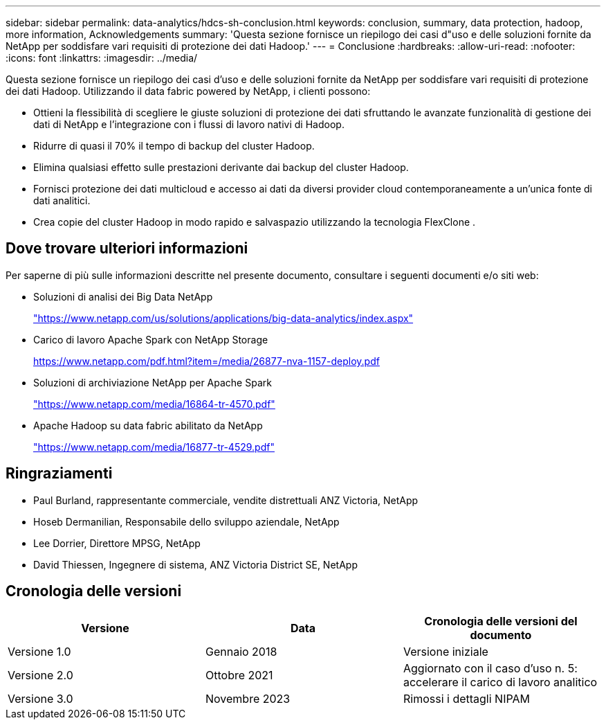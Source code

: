 ---
sidebar: sidebar 
permalink: data-analytics/hdcs-sh-conclusion.html 
keywords: conclusion, summary, data protection, hadoop, more information, Acknowledgements 
summary: 'Questa sezione fornisce un riepilogo dei casi d"uso e delle soluzioni fornite da NetApp per soddisfare vari requisiti di protezione dei dati Hadoop.' 
---
= Conclusione
:hardbreaks:
:allow-uri-read: 
:nofooter: 
:icons: font
:linkattrs: 
:imagesdir: ../media/


[role="lead"]
Questa sezione fornisce un riepilogo dei casi d'uso e delle soluzioni fornite da NetApp per soddisfare vari requisiti di protezione dei dati Hadoop.  Utilizzando il data fabric powered by NetApp, i clienti possono:

* Ottieni la flessibilità di scegliere le giuste soluzioni di protezione dei dati sfruttando le avanzate funzionalità di gestione dei dati di NetApp e l'integrazione con i flussi di lavoro nativi di Hadoop.
* Ridurre di quasi il 70% il tempo di backup del cluster Hadoop.
* Elimina qualsiasi effetto sulle prestazioni derivante dai backup del cluster Hadoop.
* Fornisci protezione dei dati multicloud e accesso ai dati da diversi provider cloud contemporaneamente a un'unica fonte di dati analitici.
* Crea copie del cluster Hadoop in modo rapido e salvaspazio utilizzando la tecnologia FlexClone .




== Dove trovare ulteriori informazioni

Per saperne di più sulle informazioni descritte nel presente documento, consultare i seguenti documenti e/o siti web:

* Soluzioni di analisi dei Big Data NetApp
+
https://www.netapp.com/us/solutions/applications/big-data-analytics/index.aspx["https://www.netapp.com/us/solutions/applications/big-data-analytics/index.aspx"^]

* Carico di lavoro Apache Spark con NetApp Storage
+
https://www.netapp.com/pdf.html?item=/media/26877-nva-1157-deploy.pdf["https://www.netapp.com/pdf.html?item=/media/26877-nva-1157-deploy.pdf"^]

* Soluzioni di archiviazione NetApp per Apache Spark
+
https://www.netapp.com/media/16864-tr-4570.pdf["https://www.netapp.com/media/16864-tr-4570.pdf"^]

* Apache Hadoop su data fabric abilitato da NetApp
+
https://www.netapp.com/media/16877-tr-4529.pdf["https://www.netapp.com/media/16877-tr-4529.pdf"^]





== Ringraziamenti

* Paul Burland, rappresentante commerciale, vendite distrettuali ANZ Victoria, NetApp
* Hoseb Dermanilian, Responsabile dello sviluppo aziendale, NetApp
* Lee Dorrier, Direttore MPSG, NetApp
* David Thiessen, Ingegnere di sistema, ANZ Victoria District SE, NetApp




== Cronologia delle versioni

|===
| Versione | Data | Cronologia delle versioni del documento 


| Versione 1.0 | Gennaio 2018 | Versione iniziale 


| Versione 2.0 | Ottobre 2021 | Aggiornato con il caso d'uso n. 5: accelerare il carico di lavoro analitico 


| Versione 3.0 | Novembre 2023 | Rimossi i dettagli NIPAM 
|===